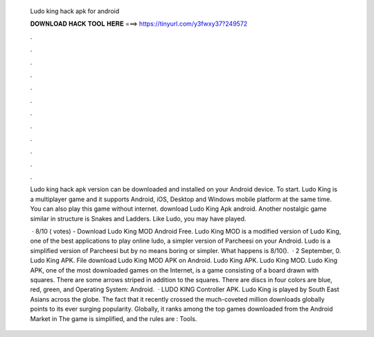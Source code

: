   Ludo king hack apk for android
  
  
  
  𝐃𝐎𝐖𝐍𝐋𝐎𝐀𝐃 𝐇𝐀𝐂𝐊 𝐓𝐎𝐎𝐋 𝐇𝐄𝐑𝐄 ===> https://tinyurl.com/y3fwxy37?249572
  
  
  
  .
  
  
  
  .
  
  
  
  .
  
  
  
  .
  
  
  
  .
  
  
  
  .
  
  
  
  .
  
  
  
  .
  
  
  
  .
  
  
  
  .
  
  
  
  .
  
  
  
  .
  
  Ludo king hack apk version can be downloaded and installed on your Android device. To start. Ludo King is a multiplayer game and it supports Android, iOS, Desktop and Windows mobile platform at the same time. You can also play this game without internet. download Ludo King Apk android. Another nostalgic game similar in structure is Snakes and Ladders. Like Ludo, you may have played.
  
   · 8/10 ( votes) - Download Ludo King MOD Android Free. Ludo King MOD is a modified version of Ludo King, one of the best applications to play online ludo, a simpler version of Parcheesi on your Android. Ludo is a simplified version of Parcheesi but by no means boring or simpler. What happens is 8/10().  · 2 September, 0. Ludo King APK. File download Ludo King MOD APK on Android. Ludo King APK. Ludo King MOD. Ludo King APK, one of the most downloaded games on the Internet, is a game consisting of a board drawn with squares. There are some arrows striped in addition to the squares. There are discs in four colors are blue, red, green, and Operating System: Android.  · LUDO KING Controller APK. Ludo King is played by South East Asians across the globe. The fact that it recently crossed the much-coveted million downloads globally points to its ever surging popularity. Globally, it ranks among the top games downloaded from the Android Market in The game is simplified, and the rules are : Tools.
